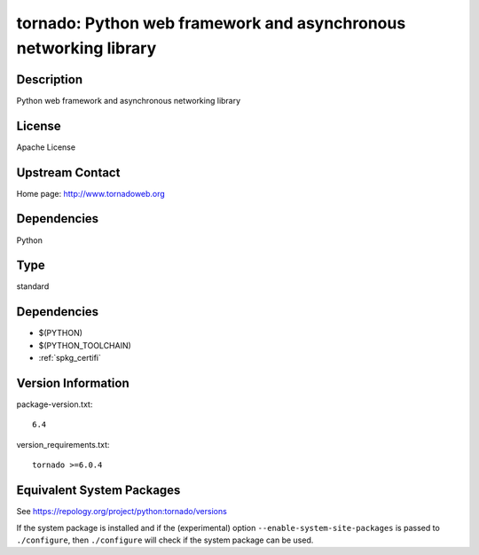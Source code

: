 .. _spkg_tornado:

tornado: Python web framework and asynchronous networking library
===========================================================================

Description
-----------

Python web framework and asynchronous networking library

License
-------

Apache License


Upstream Contact
----------------

Home page: http://www.tornadoweb.org

Dependencies
------------

Python

Type
----

standard


Dependencies
------------

- $(PYTHON)
- $(PYTHON_TOOLCHAIN)
- :ref:`spkg_certifi`

Version Information
-------------------

package-version.txt::

    6.4

version_requirements.txt::

    tornado >=6.0.4


Equivalent System Packages
--------------------------

.. tab:: conda-forge

   .. CODE-BLOCK:: bash

       $ conda install tornado 


.. tab:: Fedora/Redhat/CentOS

   .. CODE-BLOCK:: bash

       $ sudo yum install python3-tornado 


.. tab:: Gentoo Linux

   .. CODE-BLOCK:: bash

       $ sudo emerge www-servers/tornado 


.. tab:: MacPorts

   .. CODE-BLOCK:: bash

       $ sudo port install py-tornado 


.. tab:: openSUSE

   .. CODE-BLOCK:: bash

       $ sudo zypper install python3\$\{PYTHON_MINOR\}-tornado 


.. tab:: Void Linux

   .. CODE-BLOCK:: bash

       $ sudo xbps-install python3-tornado 



See https://repology.org/project/python:tornado/versions

If the system package is installed and if the (experimental) option
``--enable-system-site-packages`` is passed to ``./configure``, then ``./configure``
will check if the system package can be used.

